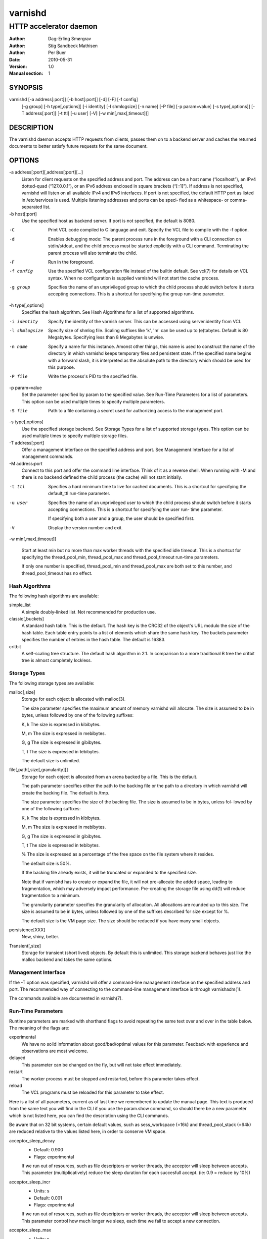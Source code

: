 =========
 varnishd
=========

-----------------------
HTTP accelerator daemon
-----------------------

:Author: Dag-Erling Smørgrav
:Author: Stig Sandbeck Mathisen
:Author: Per Buer
:Date:   2010-05-31
:Version: 1.0
:Manual section: 1


SYNOPSIS
========

varnishd [-a address[:port]] [-b host[:port]] [-d] [-F] [-f config] 
	 [-g group] [-h type[,options]] [-i identity]
	 [-l shmlogsize] [-n name] [-P file] [-p param=value] 
	 [-s type[,options]] [-T address[:port]] [-t ttl]
	 [-u user] [-V] [-w min[,max[,timeout]]]

DESCRIPTION
===========

The varnishd daemon accepts HTTP requests from clients, passes them on to a backend server and caches the
returned documents to better satisfy future requests for the same document.

OPTIONS
=======

-a address[:port][,address[:port][...]
	    Listen for client requests on the specified address and port.  The address can be a host
            name (“localhost”), an IPv4 dotted-quad (“127.0.0.1”), or an IPv6 address enclosed in
            square brackets (“[::1]”).  If address is not specified, varnishd will listen on all
            available IPv4 and IPv6 interfaces.  If port is not specified, the default HTTP port as
            listed in /etc/services is used.  Multiple listening addresses and ports can be speci‐
            fied as a whitespace- or comma-separated list.

-b host[:port]
            Use the specified host as backend server.  If port is not specified, 
	    the default is 8080.

-C	    Print VCL code compiled to C language and exit. Specify the VCL file 
	    to compile with the -f option.

-d          Enables debugging mode: The parent process runs in the foreground with a CLI connection
            on stdin/stdout, and the child process must be started explicitly with a CLI command.
            Terminating the parent process will also terminate the child.

-F          Run in the foreground.

-f config   Use the specified VCL configuration file instead of the
            builtin default.  See vcl(7) for details on VCL
            syntax. When no configuration is supplied varnishd will
            not start the cache process.

-g group    Specifies the name of an unprivileged group to which the child process should switch
            before it starts accepting connections.  This is a shortcut for specifying the group
            run-time parameter.

-h type[,options]
            Specifies the hash algorithm.  See Hash Algorithms for a list of supported algorithms.

-i identity
            Specify the identity of the varnish server.  This can be accessed using server.identity
            from VCL

-l shmlogsize
            Specify size of shmlog file.  Scaling suffixes like 'k', 'm' can be used up to
            (e)tabytes.  Default is 80 Megabytes.  Specifying less than 8 Megabytes is unwise.

-n name     Specify a name for this instance.  Amonst other things, this name is used to construct
            the name of the directory in which varnishd keeps temporary files and persistent state.
            If the specified name begins with a forward slash, it is interpreted as the absolute
            path to the directory which should be used for this purpose.

-P file     Write the process's PID to the specified file.

-p param=value
            Set the parameter specified by param to the specified value.  See Run-Time 
	    Parameters for a list of parameters. This option can be used multiple 
	    times to specify multiple parameters.

-S file     Path to a file containing a secret used for authorizing access to the management port.

-s type[,options]
            Use the specified storage backend.  See Storage Types for a list of supported storage
            types.  This option can be used multiple times to specify multiple storage files.

-T address[:port]
            Offer a management interface on the specified address and port.  See Management
            Interface for a list of management commands.

-M address:port
            Connect to this port and offer the command line
            interface. Think of it as a reverse shell. When running with 
	    -M and there is no backend defined the child process (the cache)
            will not start initially.

-t ttl      
	    Specifies a hard minimum time to live for cached
            documents.  This is a shortcut for specifying the
            default_ttl run-time parameter.

-u user     Specifies the name of an unprivileged user to which the child
            process should switch before it starts accepting
            connections.  This is a shortcut for specifying the user
            run- time parameter.
	    
            If specifying both a user and a group, the user should be
            specified first.

-V          Display the version number and exit.

-w min[,max[,timeout]]

            Start at least min but no more than max worker threads
            with the specified idle timeout.  This is a shortcut for
            specifying the thread_pool_min, thread_pool_max and
            thread_pool_timeout run-time parameters.

            If only one number is specified, thread_pool_min and
            thread_pool_max are both set to this number, and
            thread_pool_timeout has no effect.





Hash Algorithms
---------------

The following hash algorithms are available:

simple_list
  A simple doubly-linked list.  Not recommended for production use.

classic[,buckets]
  A standard hash table.  This is the default.  The hash key is the
  CRC32 of the object's URL modulo the size of the hash table.  Each
  table entry points to a list of elements which share the same hash
  key. The buckets parameter specifies the number of entries in the
  hash table.  The default is 16383.

critbit
  A self-scaling tree structure. The default hash algorithm in 2.1. In
  comparison to a more traditional B tree the critbit tree is almost
  completely lockless.

Storage Types
-------------

The following storage types are available:

malloc[,size]
      Storage for each object is allocated with malloc(3).

      The size parameter specifies the maximum amount of memory varnishd will allocate.  The size is assumed to
      be in bytes, unless followed by one of the following suffixes:

      K, k    The size is expressed in kibibytes.

      M, m    The size is expressed in mebibytes.

      G, g    The size is expressed in gibibytes.

      T, t    The size is expressed in tebibytes.

      The default size is unlimited.

file[,path[,size[,granularity]]]
      Storage for each object is allocated from an arena backed by a file.  This is the default.

      The path parameter specifies either the path to the backing file or the path to a directory in which
      varnishd will create the backing file.  The default is /tmp.

      The size parameter specifies the size of the backing file.  The size is assumed to be in bytes, unless fol‐
      lowed by one of the following suffixes:

      K, k    The size is expressed in kibibytes.

      M, m    The size is expressed in mebibytes.

      G, g    The size is expressed in gibibytes.

      T, t    The size is expressed in tebibytes.

      %       The size is expressed as a percentage of the free space on the file system where it resides.

      The default size is 50%.

      If the backing file already exists, it will be truncated or expanded to the specified size.

      Note that if varnishd has to create or expand the file, it will not pre-allocate the added space, leading
      to fragmentation, which may adversely impact performance.  Pre-creating the storage file using dd(1) will
      reduce fragmentation to a minimum.

      The granularity parameter specifies the granularity of allocation.  All allocations are rounded up to this
      size.  The size is assumed to be in bytes, unless followed by one of the suffixes described for size except
      for %.

      The default size is the VM page size.  The size should be reduced if you have many small objects.

persistence[XXX]
      New, shiny, better.

Transient[,size]
      Storage for transient (short lived) objects. By default this is
      unlimited. This storage backend behaves just like the malloc backend and takes the same options.


Management Interface
--------------------

If the -T option was specified, varnishd will offer a command-line management interface on the specified address
and port.  The recommended way of connecting to the command-line management interface is through varnishadm(1).

The commands available are documented in varnish(7).

Run-Time Parameters
-------------------

Runtime parameters are marked with shorthand flags to avoid repeating the same text over and over in the table
below.  The meaning of the flags are:

experimental
      We have no solid information about good/bad/optimal values for this parameter.  Feedback with experience
      and observations are most welcome.

delayed
      This parameter can be changed on the fly, but will not take effect immediately.

restart
      The worker process must be stopped and restarted, before this parameter takes effect.

reload
      The VCL programs must be reloaded for this parameter to take effect.

Here is a list of all parameters, current as of last time we remembered to update the manual page.  This text is
produced from the same text you will find in the CLI if you use the param.show command, so should there be a new
parameter which is not listed here, you can find the description using the CLI commands.

Be aware that on 32 bit systems, certain default values, such as sess_workspace (=16k) and thread_pool_stack
(=64k) are reduced relative to the values listed here, in order to conserve VM space.

acceptor_sleep_decay
	- Default: 0.900
	- Flags: experimental

	If we run out of resources, such as file descriptors or worker threads, the acceptor will sleep between accepts.
	This parameter (multiplicatively) reduce the sleep duration for each succesfull accept. (ie: 0.9 = reduce by 10%)

acceptor_sleep_incr
	- Units: s
	- Default: 0.001
	- Flags: experimental

	If we run out of resources, such as file descriptors or worker threads, the acceptor will sleep between accepts.
	This parameter control how much longer we sleep, each time we fail to accept a new connection.

acceptor_sleep_max
	- Units: s
	- Default: 0.050
	- Flags: experimental

	If we run out of resources, such as file descriptors or worker threads, the acceptor will sleep between accepts.
	This parameter limits how long it can sleep between attempts to accept new connections.

auto_restart
	- Units: bool
	- Default: on

	Restart child process automatically if it dies.

ban_dups
	- Units: bool
	- Default: on

	Detect and eliminate duplicate bans.

ban_lurker_sleep
	- Units: s
	- Default: 0.01

	How long time does the ban lurker thread sleeps between successful attempts to push the last item up the ban  list.  It always sleeps a second when nothing can be done.
	A value of zero disables the ban lurker.

between_bytes_timeout
	- Units: s
	- Default: 60

	Default timeout between bytes when receiving data from backend. We only wait for this many seconds between bytes before giving up. A value of 0 means it will never time out. VCL can override this default value for each backend request and backend request. This parameter does not apply to pipe.

cc_command
	- Default: exec gcc -std=gnu99  -pthread -fpic -shared -Wl,-x -o %o %s
	- Flags: must_reload

	Command used for compiling the C source code to a dlopen(3) loadable object.  Any occurrence of %s in the string will be replaced with the source file name, and %o will be replaced with the output file name.

cli_buffer
	- Units: bytes
	- Default: 8192

	Size of buffer for CLI input.
	You may need to increase this if you have big VCL files and use the vcl.inline CLI command.
	NB: Must be specified with -p to have effect.

cli_timeout
	- Units: seconds
	- Default: 10

	Timeout for the childs replies to CLI requests from the master.

clock_skew
	- Units: s
	- Default: 10

	How much clockskew we are willing to accept between the backend and our own clock.

connect_timeout
	- Units: s
	- Default: 0.7

	Default connection timeout for backend connections. We only try to connect to the backend for this many seconds before giving up. VCL can override this default value for each backend and backend request.

critbit_cooloff
	- Units: s
	- Default: 180.0
	- Flags: 

	How long time the critbit hasher keeps deleted objheads on the cooloff list.

default_grace
	- Units: seconds
	- Default: 10
	- Flags: delayed

	Default grace period.  We will deliver an object this long after it has expired, provided another thread is attempting to get a new copy.
	Objects already cached will not be affected by changes made until they are fetched from the backend again.

default_keep
	- Units: seconds
	- Default: 0
	- Flags: delayed

	Default keep period.  We will keep a useless object around this long, making it available for conditional backend fetches.  That means that the object will be removed from the cache at the end of ttl+grace+keep.

default_ttl
	- Units: seconds
	- Default: 120

	The TTL assigned to objects if neither the backend nor the VCL code assigns one.
	Objects already cached will not be affected by changes made until they are fetched from the backend again.
	To force an immediate effect at the expense of a total flush of the cache use "ban.url ."

diag_bitmap
	- Units: bitmap
	- Default: 0

	Bitmap controlling diagnostics code::

	  0x00000001 - CNT_Session states.
	  0x00000002 - workspace debugging.
	  0x00000004 - kqueue debugging.
	  0x00000008 - mutex logging.
	  0x00000010 - mutex contests.
	  0x00000020 - waiting list.
	  0x00000040 - object workspace.
	  0x00001000 - do not core-dump child process.
	  0x00002000 - only short panic message.
	  0x00004000 - panic to stderr.
	  0x00010000 - synchronize shmlog.
	  0x00020000 - synchronous start of persistence.
	  0x00040000 - release VCL early.
	  0x80000000 - do edge-detection on digest.
	Use 0x notation and do the bitor in your head :-)

esi_syntax
	- Units: bitmap
	- Default: 0

	Bitmap controlling ESI parsing code::

	  0x00000001 - Don't check if it looks like XML
	  0x00000002 - Ignore non-esi elements
	  0x00000004 - Emit parsing debug records
	  0x00000008 - Force-split parser input (debugging)
	Use 0x notation and do the bitor in your head :-)

expiry_sleep
	- Units: seconds
	- Default: 1

	How long the expiry thread sleeps when there is nothing for it to do.

fetch_chunksize
	- Units: kilobytes
	- Default: 128
	- Flags: experimental

	The default chunksize used by fetcher. This should be bigger than the majority of objects with short TTLs.
	Internal limits in the storage_file module makes increases above 128kb a dubious idea.

fetch_maxchunksize
	- Units: kilobytes
	- Default: 262144
	- Flags: experimental

	The maximum chunksize we attempt to allocate from storage. Making this too large may cause delays and storage fragmentation.

first_byte_timeout
	- Units: s
	- Default: 60

	Default timeout for receiving first byte from backend. We only wait for this many seconds for the first byte before giving up. A value of 0 means it will never time out. VCL can override this default value for each backend and backend request. This parameter does not apply to pipe.

group
	- Default: magic
	- Flags: must_restart

	The unprivileged group to run as.

gzip_level
	- Default: 6

	Gzip compression level: 0=debug, 1=fast, 9=best

gzip_memlevel
	- Default: 8

	Gzip memory level 1=slow/least, 9=fast/most compression.
	Memory impact is 1=1k, 2=2k, ... 9=256k.

gzip_stack_buffer
	- Units: Bytes
	- Default: 32768
	- Flags: experimental

	Size of stack buffer used for gzip processing.
	The stack buffers are used for in-transit data, for instance gunzip'ed data being sent to a client.Making this space to small results in more overhead, writes to sockets etc, making it too big is probably just a waste of memory.

gzip_tmp_space
	- Default: 0
	- Flags: experimental

	Where temporary space for gzip/gunzip is allocated::

	  0 - malloc
	  1 - session workspace
	  2 - thread workspace
	If you have much gzip/gunzip activity, it may be an advantage to use workspace for these allocations to reduce malloc activity.  Be aware that gzip needs 256+KB and gunzip needs 32+KB of workspace (64+KB if ESI processing).

gzip_window
	- Default: 15

	Gzip window size 8=least, 15=most compression.
	Memory impact is 8=1k, 9=2k, ... 15=128k.

http_gzip_support
	- Units: bool
	- Default: on
	- Flags: experimental

	Enable gzip support. When enabled Varnish will compress uncompressed objects before they are stored in the cache. If a client does not support gzip encoding Varnish will uncompress compressed objects on demand. Varnish will also rewrite the Accept-Encoding header of clients indicating support for gzip to::

        	Accept-Encoding: gzip

	Clients that do not support gzip will have their Accept-Encoding header removed. For more information on how gzip is implemented please see the chapter on gzip in the Varnish reference.

http_max_hdr
	- Units: header lines
	- Default: 64

	Maximum number of HTTP headers we will deal with in client request or backend reponses.  Note that the first line occupies five header fields.
	This paramter does not influence storage consumption, objects allocate exact space for the headers they store.

http_range_support
	- Units: bool
	- Default: on
	- Flags: experimental

	Enable support for HTTP Range headers.

http_req_hdr_len
	- Units: bytes
	- Default: 4096

	Maximum length of any HTTP client request header we will allow.  The limit is inclusive its continuation lines.

http_req_size
	- Units: bytes
	- Default: 32768

	Maximum number of bytes of HTTP client request we will deal with.  This is a limit on all bytes up to the double blank line which ends the HTTP request.
	The memory for the request is allocated from the session workspace (param: sess_workspace) and this parameter limits how much of that the request is allowed to take up.

http_resp_hdr_len
	- Units: bytes
	- Default: 4096

	Maximum length of any HTTP backend response header we will allow.  The limit is inclusive its continuation lines.

http_resp_size
	- Units: bytes
	- Default: 32768

	Maximum number of bytes of HTTP backend resonse we will deal with.  This is a limit on all bytes up to the double blank line which ends the HTTP request.
	The memory for the request is allocated from the worker workspace (param: sess_workspace) and this parameter limits how much of that the request is allowed to take up.

listen_address
	- Default: :80
	- Flags: must_restart

	Whitespace separated list of network endpoints where Varnish will accept requests.
	Possible formats: host, host:port, :port

listen_depth
	- Units: connections
	- Default: 1024
	- Flags: must_restart

	Listen queue depth.

log_hashstring
	- Units: bool
	- Default: on

	Log the hash string components to shared memory log.

log_local_address
	- Units: bool
	- Default: off

	Log the local address on the TCP connection in the SessionOpen shared memory record.

lru_interval
	- Units: seconds
	- Default: 2
	- Flags: experimental

	Grace period before object moves on LRU list.
	Objects are only moved to the front of the LRU list if they have not been moved there already inside this timeout period.  This reduces the amount of lock operations necessary for LRU list access.

max_esi_depth
	- Units: levels
	- Default: 5

	Maximum depth of esi:include processing.

max_restarts
	- Units: restarts
	- Default: 4

	Upper limit on how many times a request can restart.
	Be aware that restarts are likely to cause a hit against the backend, so don't increase thoughtlessly.

ping_interval
	- Units: seconds
	- Default: 3
	- Flags: must_restart

	Interval between pings from parent to child.
	Zero will disable pinging entirely, which makes it possible to attach a debugger to the child.

pipe_timeout
	- Units: seconds
	- Default: 60

	Idle timeout for PIPE sessions. If nothing have been received in either direction for this many seconds, the session is closed.

prefer_ipv6
	- Units: bool
	- Default: off

	Prefer IPv6 address when connecting to backends which have both IPv4 and IPv6 addresses.

queue_max
	- Units: %
	- Default: 100
	- Flags: experimental

	Percentage permitted queue length.

	This sets the ratio of queued requests to worker threads, above which sessions will be dropped instead of queued.

rush_exponent
	- Units: requests per request
	- Default: 3
	- Flags: experimental

	How many parked request we start for each completed request on the object.
	NB: Even with the implict delay of delivery, this parameter controls an exponential increase in number of worker threads.

saintmode_threshold
	- Units: objects
	- Default: 10
	- Flags: experimental

	The maximum number of objects held off by saint mode before no further will be made to the backend until one times out.  A value of 0 disables saintmode.

send_timeout
	- Units: seconds
	- Default: 60
	- Flags: delayed

	Send timeout for client connections. If the HTTP response hasn't been transmitted in this many
	seconds the session is closed. 
	See setsockopt(2) under SO_SNDTIMEO for more information.

sess_timeout
	- Units: seconds
	- Default: 5

	Idle timeout for persistent sessions. If a HTTP request has not been received in this many seconds, the session is closed.

sess_workspace
	- Units: bytes
	- Default: 65536
	- Flags: delayed

	Bytes of HTTP protocol workspace allocated for sessions. This space must be big enough for the entire HTTP protocol header and any edits done to it in the VCL code.
	Minimum is 1024 bytes.

session_linger
	- Units: ms
	- Default: 50
	- Flags: experimental

	How long time the workerthread lingers on the session to see if a new request appears right away.
	If sessions are reused, as much as half of all reuses happen within the first 100 msec of the previous request completing.
	Setting this too high results in worker threads not doing anything for their keep, setting it too low just means that more sessions take a detour around the waiter.

session_max
	- Units: sessions
	- Default: 100000

	Maximum number of sessions we will allocate before just dropping connections.
	This is mostly an anti-DoS measure, and setting it plenty high should not hurt, as long as you have the memory for it.

shm_reclen
	- Units: bytes
	- Default: 255

	Maximum number of bytes in SHM log record.
	Maximum is 65535 bytes.

shm_workspace
	- Units: bytes
	- Default: 8192
	- Flags: delayed

	Bytes of shmlog workspace allocated for worker threads. If too big, it wastes some ram, if too small it causes needless flushes of the SHM workspace.
	These flushes show up in stats as "SHM flushes due to overflow".
	Minimum is 4096 bytes.

shortlived
	- Units: s
	- Default: 10.0

	Objects created with TTL shorter than this are always put in transient storage.

syslog_cli_traffic
	- Units: bool
	- Default: on

	Log all CLI traffic to syslog(LOG_INFO).

thread_pool_add_delay
	- Units: milliseconds
	- Default: 2

	Wait at least this long between creating threads.

	Setting this too long results in insuffient worker threads.

	Setting this too short increases the risk of worker thread pile-up.

thread_pool_add_threshold
	- Units: requests
	- Default: 2
	- Flags: experimental

	Overflow threshold for worker thread creation.

	Setting this too low, will result in excess worker threads, which is generally a bad idea.

	Setting it too high results in insuffient worker threads.

thread_pool_fail_delay
	- Units: milliseconds
	- Default: 200
	- Flags: experimental

	Wait at least this long after a failed thread creation before trying to create another thread.

	Failure to create a worker thread is often a sign that  the end is near, because the process is running out of RAM resources for thread stacks.
	This delay tries to not rush it on needlessly.

	If thread creation failures are a problem, check that thread_pool_max is not too high.

	It may also help to increase thread_pool_timeout and thread_pool_min, to reduce the rate at which treads are destroyed and later recreated.

thread_pool_max
	- Units: threads
	- Default: 500
	- Flags: delayed, experimental

	The maximum number of worker threads in each pool.

	Do not set this higher than you have to, since excess worker threads soak up RAM and CPU and generally just get in the way of getting work done.

thread_pool_min
	- Units: threads
	- Default: 5
	- Flags: delayed, experimental

	The minimum number of worker threads in each pool.

	Increasing this may help ramp up faster from low load situations where threads have expired.

	Minimum is 2 threads.

thread_pool_purge_delay
	- Units: milliseconds
	- Default: 1000
	- Flags: delayed, experimental

	Wait this long between purging threads.

	This controls the decay of thread pools when idle(-ish).

	Minimum is 100 milliseconds.

thread_pool_stack
	- Units: bytes
	- Default: -1
	- Flags: experimental

	Worker thread stack size.
	On 32bit systems you may need to tweak this down to fit many threads into the limited address space.

thread_pool_timeout
	- Units: seconds
	- Default: 300
	- Flags: delayed, experimental

	Thread idle threshold.

	Threads in excess of thread_pool_min, which have been idle for at least this long are candidates for purging.

	Minimum is 1 second.

thread_pool_workspace
	- Units: bytes
	- Default: 65536
	- Flags: delayed

	Bytes of HTTP protocol workspace allocated for worker threads. This space must be big enough for the backend request and responses, and response to the client plus any other memory needs in the VCL code.Minimum is 1024 bytes.

thread_pools
	- Units: pools
	- Default: 2
	- Flags: delayed, experimental

	Number of worker thread pools.

	Increasing number of worker pools decreases lock contention.

	Too many pools waste CPU and RAM resources, and more than one pool for each CPU is probably detrimal to performance.

	Can be increased on the fly, but decreases require a restart to take effect.

thread_stats_rate
	- Units: requests
	- Default: 10
	- Flags: experimental

	Worker threads accumulate statistics, and dump these into the global stats counters if the lock is free when they finish a request.
	This parameters defines the maximum number of requests a worker thread may handle, before it is forced to dump its accumulated stats into the global counters.

user
	- Default: magic
	- Flags: must_restart

	The unprivileged user to run as.  Setting this will also set "group" to the specified user's primary group.

vcc_err_unref
	- Units: bool
	- Default: on

	Unreferenced VCL objects result in error.

vcl_dir
	- Default: /usr/local/etc/varnish

	Directory from which relative VCL filenames (vcl.load and include) are opened.

vcl_trace
	- Units: bool
	- Default: off

	Trace VCL execution in the shmlog.
	Enabling this will allow you to see the path each request has taken through the VCL program.
	This generates a lot of logrecords so it is off by default.

vmod_dir
	- Default: /usr/local/lib/varnish/vmods

	Directory where VCL modules are to be found.

waiter
	- Default: default
	- Flags: must_restart, experimental

	Select the waiter kernel interface.

SEE ALSO
========

* varnish-cli(7)
* varnishlog(1)
* varnishhist(1)
* varnishncsa(1)
* varnishstat(1)
* varnishtop(1)
* vcl(7)

HISTORY
=======

The varnishd daemon was developed by Poul-Henning Kamp in cooperation
with Verdens Gang AS, Varnish Software AS and Varnish Software.

This manual page was written by Dag-Erling Smørgrav with updates by
Stig Sandbeck Mathisen ⟨ssm@debian.org⟩


COPYRIGHT
=========

This document is licensed under the same licence as Varnish
itself. See LICENCE for details.

* Copyright (c) 2007-2011 Varnish Software AS
